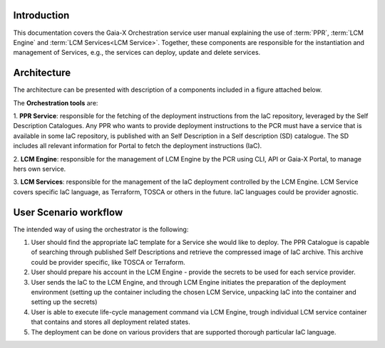 .. _Introduction:

************
Introduction
************

This documentation covers the Gaia-X Orchestration service user manual explaining the use of :term:`PPR`,
:term:`LCM Engine` and :term:`LCM Services<LCM Service>`. Together, these components are responsible for the 
instantiation and management of Services, e.g., the services can deploy, update and delete services.

.. _Architecture:

************
Architecture
************

The architecture can be presented with description of a components included in a figure attached below.

.. image:: assets/GXFS-orchestrator-architecture.png
    :width: 800
    :alt: The GXFS Orchestration Architecture

The **Orchestration tools** are: 

1. **PPR Service**: responsible for the fetching of the deployment instructions from the IaC repository, leveraged by
the Self Description Catalogues.
Any PPR who wants to provide deployment instructions to the PCR must have a service that is available in some IaC
repository, is published with an Self Description in a Self description (SD) catalogue.
The SD includes all relevant information for Portal to fetch the deployment instructions (IaC).

2. **LCM Engine**: responsible for the management of LCM Engine by the PCR using CLI, API or Gaia-X Portal, to manage
hers own service. 

3. **LCM Services**: responsible for the management of the IaC deployment controlled by the LCM
Engine.
LCM Service covers specific IaC language, as Terraform, TOSCA or others in the future.
IaC languages could be provider agnostic.

.. _User Scenario workflow:

**********************
User Scenario workflow
**********************

The intended way of using the orchestrator is the following:

1. User should find the appropriate IaC template for a Service she would like to deploy.
   The PPR Catalogue is capable of searching through published Self Descriptions and retrieve the compressed image of
   IaC archive.
   This archive could be provider specific, like TOSCA or Terraform.
2. User should prepare his account in the LCM Engine - provide the secrets to be used for each service provider.
3. User sends the IaC to the LCM Engine, and through LCM Engine initiates the preparation of the deployment environment
   (setting up the container including the chosen LCM Service, unpacking IaC into the container and setting up the
   secrets)
4. User is able to execute life-cycle management command via LCM Engine, trough individual LCM service container that
   contains and stores all deployment related states.
5. The deployment can be done on various providers that are supported thorough particular IaC language.
